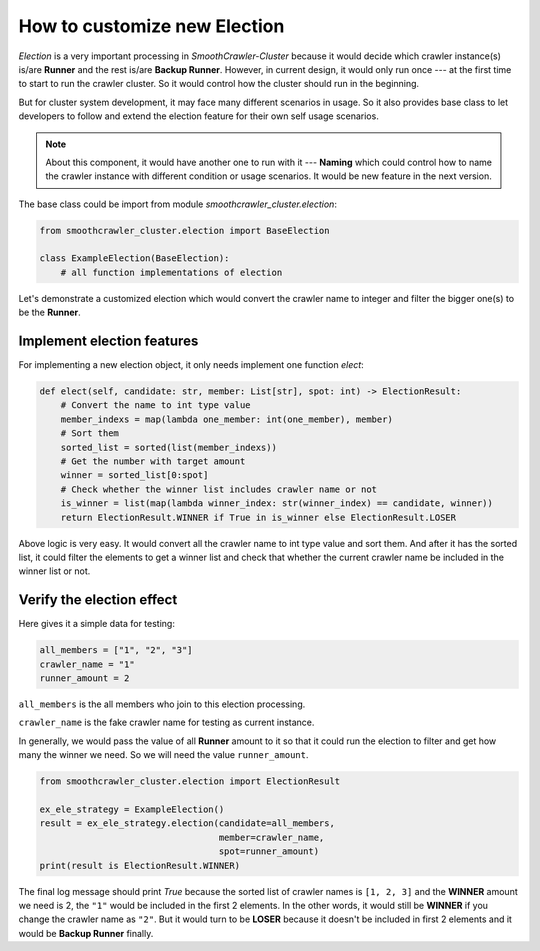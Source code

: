 ==============================
How to customize new Election
==============================

*Election* is a very important processing in *SmoothCrawler-Cluster* because it would decide which crawler instance(s) is/are
**Runner** and the rest is/are **Backup Runner**. However, in current design, it would only run once --- at the first time to
start to run the crawler cluster. So it would control how the cluster should run in the beginning.

But for cluster system development, it may face many different scenarios in usage. So it also provides base class to let
developers to follow and extend the election feature for their own self usage scenarios.

.. note::

    About this component, it would have another one to run with it --- **Naming** which could control how to name the crawler
    instance with different condition or usage scenarios. It would be new feature in the next version.

The base class could be import from module *smoothcrawler_cluster.election*:

.. code-block:: python

    from smoothcrawler_cluster.election import BaseElection

    class ExampleElection(BaseElection):
        # all function implementations of election

Let's demonstrate a customized election which would convert the crawler name to integer and filter the bigger one(s) to be
the **Runner**.


Implement election features
-----------------------------

For implementing a new election object, it only needs implement one function *elect*:

.. code-block:: python

    def elect(self, candidate: str, member: List[str], spot: int) -> ElectionResult:
        # Convert the name to int type value
        member_indexs = map(lambda one_member: int(one_member), member)
        # Sort them
        sorted_list = sorted(list(member_indexs))
        # Get the number with target amount
        winner = sorted_list[0:spot]
        # Check whether the winner list includes crawler name or not
        is_winner = list(map(lambda winner_index: str(winner_index) == candidate, winner))
        return ElectionResult.WINNER if True in is_winner else ElectionResult.LOSER

Above logic is very easy. It would convert all the crawler name to int type value and sort them. And after it has the sorted
list, it could filter the elements to get a winner list and check that whether the current crawler name be included in the
winner list or not.


Verify the election effect
---------------------------

Here gives it a simple data for testing:

.. code-block:: python

    all_members = ["1", "2", "3"]
    crawler_name = "1"
    runner_amount = 2

``all_members`` is the all members who join to this election processing.

``crawler_name`` is the fake crawler name for testing as current instance.

In generally, we would pass the value of all **Runner** amount to it so that it could run the election to filter and get
how many the winner we need. So we will need the value ``runner_amount``.

.. code-block:: python

    from smoothcrawler_cluster.election import ElectionResult

    ex_ele_strategy = ExampleElection()
    result = ex_ele_strategy.election(candidate=all_members,
                                      member=crawler_name,
                                      spot=runner_amount)
    print(result is ElectionResult.WINNER)

The final log message should print *True* because the sorted list of crawler names is ``[1, 2, 3]`` and the **WINNER** amount
we need is 2, the ``"1"`` would be included in the first 2 elements. In the other words, it would still be **WINNER** if you
change the crawler name as ``"2"``. But it would turn to be **LOSER** because it doesn't be included in first 2 elements and
it would be **Backup Runner** finally.
